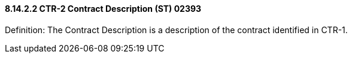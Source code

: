 ==== 8.14.2.2 CTR-2 Contract Description (ST) 02393

Definition: The Contract Description is a description of the contract identified in CTR-1.


